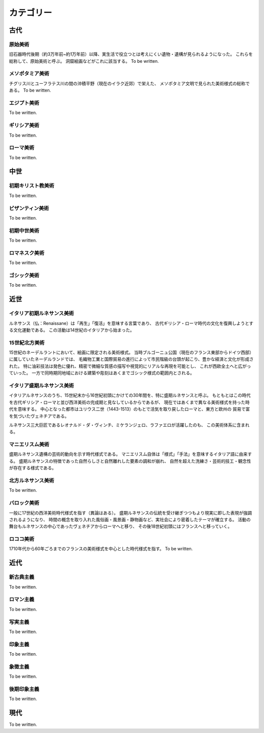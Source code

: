 ==========
カテゴリー
==========

古代
====

原始美術
--------
旧石器時代後期（約3万年前~約1万年前）以降、実生活で役立つとは考えにくい遺物・遺構が見られるようになった。
これらを総称して、原始美術と呼ぶ。
洞窟絵画などがこれに該当する。
To be written.

メソポタミア美術
----------------
チグリス川とユーフラテス川の間の沖積平野（現在のイラク近郊）で栄えた、
メソポタミア文明で見られた美術様式の総称である。
To be written.

エジプト美術
------------
To be written.

ギリシア美術
------------
To be written.

ローマ美術
----------
To be written.

中世
====

初期キリスト教美術
------------------
To be written.

ビザンティン美術
----------------
To be written.

初期中世美術
------------
To be written.

ロマネスク美術
--------------
To be written.

ゴシック美術
------------
To be written.

近世
====

イタリア初期ルネサンス美術
--------------------------
ルネサンス（仏：Renaissane）は「再生」「復活」を意味する言葉であり、
古代ギリシア・ローマ時代の文化を復興しようとする文化運動である。
この活動は14世紀のイタリアから始まった。

15世紀北方美術
--------------
15世紀のネーデルラントにおいて、絵画に限定される美術様式。
当時ブルゴーニュ公国（現在のフランス東部からドイツ西部）に属していたネーデルランドでは、
毛織物工業と国際貿易の進行によって市民階級の台頭が起こり、豊かな経済と文化が形成された。
特に油彩技法は発色に優れ、精密で微細な質感の描写や視覚的にリアルな再現を可能とし、
これが西欧全土へと広がっていった。
一方で同時期同地域における建築や彫刻はあくまでゴシック様式の範囲内とされる。

イタリア盛期ルネサンス美術
--------------------------
イタリアルネサンスのうち、15世紀末から16世紀初頭にかけての30年間を、特に盛期ルネサンスと呼ぶ。
もともとはこの時代を古代ギリシア・ローマと並び西洋美術の完成期と見なしているからであるが、
現在ではあくまで異なる美術様式を持った時代を意味する。
中心となった都市はユリウス二世（1443-1513）のもとで活気を取り戻したローマと、東方と欧州の
貿易で富を気づいたヴェネチアである。

ルネサンス三大巨匠であるレオナルド・ダ・ヴィンチ、ミケランジェロ、ラファエロが活躍したのも、
この美術体系に含まれる。

マニエリスム美術
----------------
盛期ルネサンス遺構の芸術的動向を示す時代様式である。
マニエリスム自体は「様式」「手法」を意味するイタリア語に由来する。
盛期ルネサンスの特徴であった自然らしさと自然離れした要素の調和が崩れ、
自然を超えた洗練さ・芸術的技工・観念性が存在する様式である。

北方ルネサンス美術
------------------
To be written.

バロック美術
------------
一般に17世紀の西洋美術時代様式を指す（異論はある）。
盛期ルネサンスの伝統を受け継ぎつつもより現実に即した表現が強調されるようになり、
時間の概念を取り入れた風俗画・風景画・静物画など、実社会により密着したテーマが確立する。
活動の舞台もルネサンスの中心であったヴェネチアからローマへと移り、
その後18世紀初頭にはフランスへと移っていく。

ロココ美術
----------
1710年代から60年ごろまでのフランスの美術様式を中心とした時代様式を指す。
To be written.

近代
====

新古典主義
----------
To be written.


ロマン主義
----------
To be written.

写実主義
--------
To be written.

印象主義
--------
To be written.

象徴主義
--------
To be written.

後期印象主義
------------
To be written.

現代
====
To be written.
